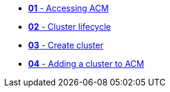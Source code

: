 * xref:001_accessing_ACM.adoc[*01* - Accessing ACM]
* xref:002_cluster_lifecycle.adoc[*02* - Cluster lifecycle]
* xref:003_create_cluster.adoc[*03* - Create cluster]
* xref:004_adding_a_cluster_to_ACM.adoc[*04* - Adding a cluster to ACM]